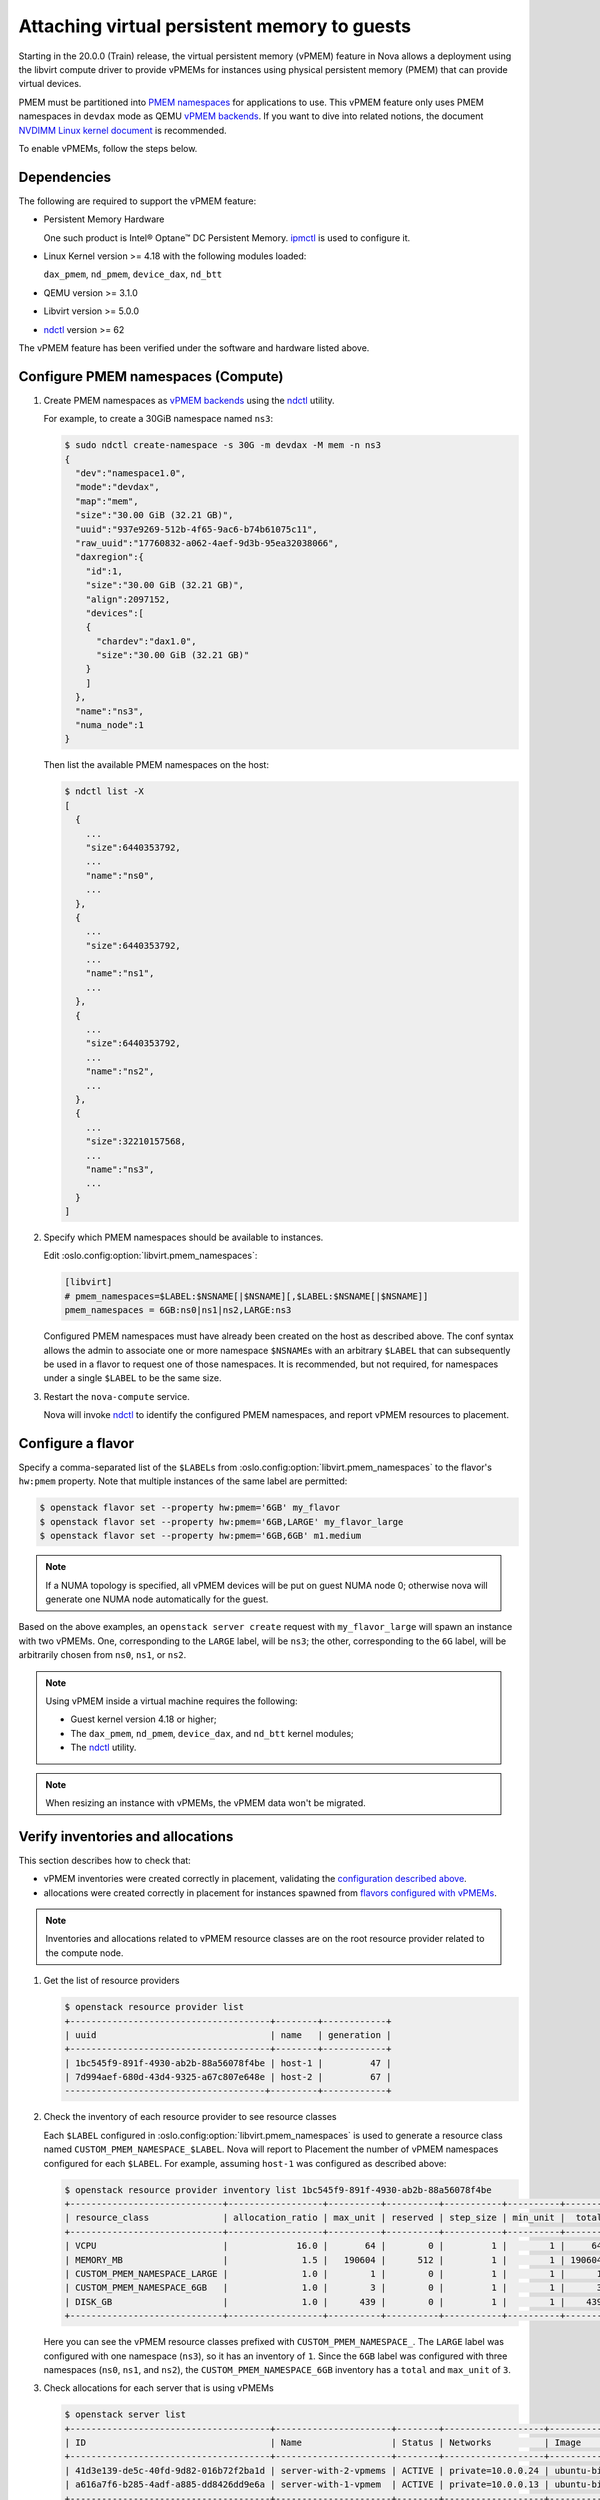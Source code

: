 =============================================
Attaching virtual persistent memory to guests
=============================================

.. versionadded:: 20.0.0 (Train)

Starting in the 20.0.0 (Train) release, the virtual persistent memory (vPMEM)
feature in Nova allows a deployment using the libvirt compute driver to provide
vPMEMs for instances using physical persistent memory (PMEM) that can provide
virtual devices.

PMEM must be partitioned into `PMEM namespaces`_ for applications to use.
This vPMEM feature only uses PMEM namespaces in ``devdax`` mode as QEMU
`vPMEM backends`_. If you want to dive into related notions, the document
`NVDIMM Linux kernel document`_ is recommended.

To enable vPMEMs, follow the steps below.


Dependencies
------------

The following are required to support the vPMEM feature:

* Persistent Memory Hardware

  One such product is Intel® Optane™ DC Persistent Memory.
  `ipmctl`_ is used to configure it.

* Linux Kernel version >= 4.18 with the following modules loaded:

  ``dax_pmem``, ``nd_pmem``, ``device_dax``, ``nd_btt``

* QEMU version >= 3.1.0

* Libvirt version >= 5.0.0

* `ndctl`_ version >= 62

The vPMEM feature has been verified under the software and hardware listed above.


Configure PMEM namespaces (Compute)
-----------------------------------

#. Create PMEM namespaces as `vPMEM backends`_ using the `ndctl`_ utility.

   For example, to create a 30GiB namespace named ``ns3``:

   .. code-block:: console

      $ sudo ndctl create-namespace -s 30G -m devdax -M mem -n ns3
      {
        "dev":"namespace1.0",
        "mode":"devdax",
        "map":"mem",
        "size":"30.00 GiB (32.21 GB)",
        "uuid":"937e9269-512b-4f65-9ac6-b74b61075c11",
        "raw_uuid":"17760832-a062-4aef-9d3b-95ea32038066",
        "daxregion":{
          "id":1,
          "size":"30.00 GiB (32.21 GB)",
          "align":2097152,
          "devices":[
          {
            "chardev":"dax1.0",
            "size":"30.00 GiB (32.21 GB)"
          }
          ]
        },
        "name":"ns3",
        "numa_node":1
      }

   Then list the available PMEM namespaces on the host:

   .. code-block:: console

      $ ndctl list -X
      [
        {
          ...
          "size":6440353792,
          ...
          "name":"ns0",
          ...
        },
        {
          ...
          "size":6440353792,
          ...
          "name":"ns1",
          ...
        },
        {
          ...
          "size":6440353792,
          ...
          "name":"ns2",
          ...
        },
        {
          ...
          "size":32210157568,
          ...
          "name":"ns3",
          ...
        }
      ]

#. Specify which PMEM namespaces should be available to instances.

   Edit :oslo.config:option:`libvirt.pmem_namespaces`:

   .. code-block:: ini

      [libvirt]
      # pmem_namespaces=$LABEL:$NSNAME[|$NSNAME][,$LABEL:$NSNAME[|$NSNAME]]
      pmem_namespaces = 6GB:ns0|ns1|ns2,LARGE:ns3

   Configured PMEM namespaces must have already been created on the host as
   described above. The conf syntax allows the admin to associate one or more
   namespace ``$NSNAME``\ s with an arbitrary ``$LABEL`` that can subsequently
   be used in a flavor to request one of those namespaces. It is recommended,
   but not required, for namespaces under a single ``$LABEL`` to be the same
   size.

#. Restart the ``nova-compute`` service.

   Nova will invoke `ndctl`_ to identify the configured PMEM namespaces, and
   report vPMEM resources to placement.


Configure a flavor
------------------

Specify a comma-separated list of the ``$LABEL``\ s from
:oslo.config:option:`libvirt.pmem_namespaces` to the flavor's ``hw:pmem``
property. Note that multiple instances of the same label are permitted:

.. code-block:: console

   $ openstack flavor set --property hw:pmem='6GB' my_flavor
   $ openstack flavor set --property hw:pmem='6GB,LARGE' my_flavor_large
   $ openstack flavor set --property hw:pmem='6GB,6GB' m1.medium

.. note:: If a NUMA topology is specified, all vPMEM devices will be put on
          guest NUMA node 0; otherwise nova will generate one NUMA node
          automatically for the guest.

Based on the above examples, an ``openstack server create`` request with
``my_flavor_large`` will spawn an instance with two vPMEMs. One, corresponding
to the ``LARGE`` label, will be ``ns3``; the other, corresponding to the ``6G``
label, will be arbitrarily chosen from ``ns0``, ``ns1``, or ``ns2``.

.. note::

  Using vPMEM inside a virtual machine requires the following:

  * Guest kernel version 4.18 or higher;
  * The ``dax_pmem``, ``nd_pmem``, ``device_dax``, and ``nd_btt`` kernel
    modules;
  * The `ndctl`_ utility.

.. note:: When resizing an instance with vPMEMs, the vPMEM data won't be
          migrated.


Verify inventories and allocations
----------------------------------
This section describes how to check that:

* vPMEM inventories were created correctly in placement, validating the
  `configuration described above <#configure-pmem-namespaces-compute>`_.
* allocations were created correctly in placement for instances spawned from
  `flavors configured with vPMEMs <#configure-a-flavor>`_.

.. note::

  Inventories and allocations related to vPMEM resource classes are on the
  root resource provider related to the compute node.

#. Get the list of resource providers

   .. code-block:: console

      $ openstack resource provider list
      +--------------------------------------+--------+------------+
      | uuid                                 | name   | generation |
      +--------------------------------------+--------+------------+
      | 1bc545f9-891f-4930-ab2b-88a56078f4be | host-1 |         47 |
      | 7d994aef-680d-43d4-9325-a67c807e648e | host-2 |         67 |
      --------------------------------------+---------+------------+

#. Check the inventory of each resource provider to see resource classes

   Each ``$LABEL`` configured in :oslo.config:option:`libvirt.pmem_namespaces`
   is used to generate a resource class named ``CUSTOM_PMEM_NAMESPACE_$LABEL``.
   Nova will report to Placement the number of vPMEM namespaces configured for
   each ``$LABEL``. For example, assuming ``host-1`` was configured as
   described above:

   .. code-block:: console

      $ openstack resource provider inventory list 1bc545f9-891f-4930-ab2b-88a56078f4be
      +-----------------------------+------------------+----------+----------+-----------+----------+--------+
      | resource_class              | allocation_ratio | max_unit | reserved | step_size | min_unit |  total |
      +-----------------------------+------------------+----------+----------+-----------+----------+--------+
      | VCPU                        |             16.0 |       64 |        0 |         1 |        1 |     64 |
      | MEMORY_MB                   |              1.5 |   190604 |      512 |         1 |        1 | 190604 |
      | CUSTOM_PMEM_NAMESPACE_LARGE |              1.0 |        1 |        0 |         1 |        1 |      1 |
      | CUSTOM_PMEM_NAMESPACE_6GB   |              1.0 |        3 |        0 |         1 |        1 |      3 |
      | DISK_GB                     |              1.0 |      439 |        0 |         1 |        1 |    439 |
      +-----------------------------+------------------+----------+----------+-----------+----------+--------+

   Here you can see the vPMEM resource classes prefixed with
   ``CUSTOM_PMEM_NAMESPACE_``. The ``LARGE`` label was configured with one
   namespace (``ns3``), so it has an inventory of ``1``. Since the ``6GB``
   label was configured with three namespaces (``ns0``, ``ns1``, and ``ns2``),
   the ``CUSTOM_PMEM_NAMESPACE_6GB`` inventory has a ``total`` and ``max_unit``
   of ``3``.

#. Check allocations for each server that is using vPMEMs

   .. code-block:: console

      $ openstack server list
      +--------------------------------------+----------------------+--------+-------------------+---------------+-----------------+
      | ID                                   | Name                 | Status | Networks          | Image         | Flavor          |
      +--------------------------------------+----------------------+--------+-------------------+---------------+-----------------+
      | 41d3e139-de5c-40fd-9d82-016b72f2ba1d | server-with-2-vpmems | ACTIVE | private=10.0.0.24 | ubuntu-bionic | my_flavor_large |
      | a616a7f6-b285-4adf-a885-dd8426dd9e6a | server-with-1-vpmem  | ACTIVE | private=10.0.0.13 | ubuntu-bionic | my_flavor       |
      +--------------------------------------+----------------------+--------+-------------------+---------------+-----------------+

      $ openstack resource provider allocation show 41d3e139-de5c-40fd-9d82-016b72f2ba1d
      +--------------------------------------+------------+------------------------------------------------------------------------------------------------------------------------+
      | resource_provider                    | generation | resources                                                                                                              |
      +--------------------------------------+------------+------------------------------------------------------------------------------------------------------------------------+
      | 1bc545f9-891f-4930-ab2b-88a56078f4be |         49 | {u'MEMORY_MB': 32768, u'VCPU': 16, u'DISK_GB': 20, u'CUSTOM_PMEM_NAMESPACE_6GB': 1, u'CUSTOM_PMEM_NAMESPACE_LARGE': 1} |
      +--------------------------------------+------------+------------------------------------------------------------------------------------------------------------------------+

      $ openstack resource provider allocation show a616a7f6-b285-4adf-a885-dd8426dd9e6a
      +--------------------------------------+------------+-----------------------------------------------------------------------------------+
      | resource_provider                    | generation | resources                                                                         |
      +--------------------------------------+------------+-----------------------------------------------------------------------------------+
      | 1bc545f9-891f-4930-ab2b-88a56078f4be |         49 | {u'MEMORY_MB': 8192, u'VCPU': 8, u'DISK_GB': 20, u'CUSTOM_PMEM_NAMESPACE_6GB': 1} |
      +--------------------------------------+------------+-----------------------------------------------------------------------------------+

   In this example, two servers were created. ``server-with-2-vpmems`` used
   ``my_flavor_large`` asking for one ``6GB`` vPMEM and one ``LARGE`` vPMEM.
   ``server-with-1-vpmem`` used ``my_flavor`` asking for a single ``6GB``
   vPMEM.


.. _`PMEM namespaces`: http://pmem.io/ndctl/ndctl-create-namespace.html
.. _`vPMEM backends`: https://github.com/qemu/qemu/blob/19b599f7664b2ebfd0f405fb79c14dd241557452/docs/nvdimm.txt#L145
.. _`NVDIMM Linux kernel document`: https://www.kernel.org/doc/Documentation/nvdimm/nvdimm.txt
.. _`ipmctl`: https://software.intel.com/en-us/articles/quick-start-guide-configure-intel-optane-dc-persistent-memory-on-linux
.. _`ndctl`: http://pmem.io/ndctl/
